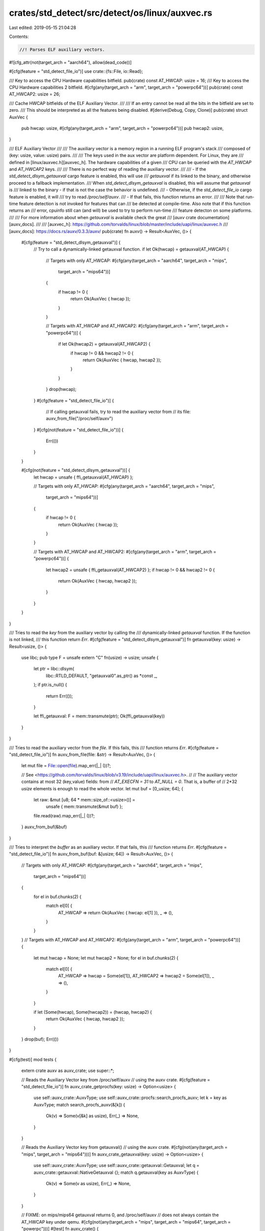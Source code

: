 crates/std_detect/src/detect/os/linux/auxvec.rs
===============================================

Last edited: 2019-05-15 21:04:28

Contents:

.. code-block:: rs

    //! Parses ELF auxiliary vectors.
#![cfg_attr(not(target_arch = "aarch64"), allow(dead_code))]

#[cfg(feature = "std_detect_file_io")]
use crate::{fs::File, io::Read};

/// Key to access the CPU Hardware capabilities bitfield.
pub(crate) const AT_HWCAP: usize = 16;
/// Key to access the CPU Hardware capabilities 2 bitfield.
#[cfg(any(target_arch = "arm", target_arch = "powerpc64"))]
pub(crate) const AT_HWCAP2: usize = 26;

/// Cache HWCAP bitfields of the ELF Auxiliary Vector.
///
/// If an entry cannot be read all the bits in the bitfield are set to zero.
/// This should be interpreted as all the features being disabled.
#[derive(Debug, Copy, Clone)]
pub(crate) struct AuxVec {
    pub hwcap: usize,
    #[cfg(any(target_arch = "arm", target_arch = "powerpc64"))]
    pub hwcap2: usize,
}

/// ELF Auxiliary Vector
///
/// The auxiliary vector is a memory region in a running ELF program's stack
/// composed of (key: usize, value: usize) pairs.
///
/// The keys used in the aux vector are platform dependent. For Linux, they are
/// defined in [linux/auxvec.h][auxvec_h]. The hardware capabilities of a given
/// CPU can be queried with the  `AT_HWCAP` and `AT_HWCAP2` keys.
///
/// There is no perfect way of reading the auxiliary vector.
///
/// - If the `std_detect_dlsym_getauxval` cargo feature is enabled, this will use
/// `getauxval` if its linked to the binary, and otherwise proceed to a fallback implementation.
/// When `std_detect_dlsym_getauxval` is disabled, this will assume that `getauxval` is
/// linked to the binary - if that is not the case the behavior is undefined.
/// - Otherwise, if the `std_detect_file_io` cargo feature is enabled, it will
///   try to read `/proc/self/auxv`.
/// - If that fails, this function returns an error.
///
/// Note that run-time feature detection is not invoked for features that can
/// be detected at compile-time. Also note that if this function returns an
/// error, cpuinfo still can (and will) be used to try to perform run-time
/// feature detecton on some platforms.
///
/// For more information about when `getauxval` is available check the great
/// [`auxv` crate documentation][auxv_docs].
///
/// [auxvec_h]: https://github.com/torvalds/linux/blob/master/include/uapi/linux/auxvec.h
/// [auxv_docs]: https://docs.rs/auxv/0.3.3/auxv/
pub(crate) fn auxv() -> Result<AuxVec, ()> {
    #[cfg(feature = "std_detect_dlsym_getauxval")] {
        // Try to call a dynamically-linked getauxval function.
        if let Ok(hwcap) = getauxval(AT_HWCAP) {
            // Targets with only AT_HWCAP:
            #[cfg(any(target_arch = "aarch64", target_arch = "mips",
                      target_arch = "mips64"))]
            {
                if hwcap != 0 {
                    return Ok(AuxVec { hwcap });
                }
            }

            // Targets with AT_HWCAP and AT_HWCAP2:
            #[cfg(any(target_arch = "arm", target_arch = "powerpc64"))]
            {
                if let Ok(hwcap2) = getauxval(AT_HWCAP2) {
                    if hwcap != 0 && hwcap2 != 0 {
                        return Ok(AuxVec { hwcap, hwcap2 });
                    }
                }
            }
            drop(hwcap);
        }
        #[cfg(feature = "std_detect_file_io")] {
            // If calling getauxval fails, try to read the auxiliary vector from
            // its file:
            auxv_from_file("/proc/self/auxv")
        }
        #[cfg(not(feature = "std_detect_file_io"))] {
            Err(())
        }
    }

    #[cfg(not(feature = "std_detect_dlsym_getauxval"))] {
        let hwcap = unsafe { ffi_getauxval(AT_HWCAP) };

        // Targets with only AT_HWCAP:
        #[cfg(any(target_arch = "aarch64", target_arch = "mips",
                  target_arch = "mips64"))]
        {
            if hwcap != 0 {
                return Ok(AuxVec { hwcap });
            }
        }

        // Targets with AT_HWCAP and AT_HWCAP2:
        #[cfg(any(target_arch = "arm", target_arch = "powerpc64"))]
        {
            let hwcap2 = unsafe { ffi_getauxval(AT_HWCAP2) };
            if hwcap != 0 && hwcap2 != 0 {
                return Ok(AuxVec { hwcap, hwcap2 });
            }
        }
    }
}

/// Tries to read the `key` from the auxiliary vector by calling the
/// dynamically-linked `getauxval` function. If the function is not linked,
/// this function return `Err`.
#[cfg(feature = "std_detect_dlsym_getauxval")]
fn getauxval(key: usize) -> Result<usize, ()> {
    use libc;
    pub type F = unsafe extern "C" fn(usize) -> usize;
    unsafe {
        let ptr = libc::dlsym(
            libc::RTLD_DEFAULT,
            "getauxval\0".as_ptr() as *const _,
        );
        if ptr.is_null() {
            return Err(());
        }

        let ffi_getauxval: F = mem::transmute(ptr);
        Ok(ffi_getauxval(key))
    }
}

/// Tries to read the auxiliary vector from the `file`. If this fails, this
/// function returns `Err`.
#[cfg(feature = "std_detect_file_io")]
fn auxv_from_file(file: &str) -> Result<AuxVec, ()> {
    let mut file = File::open(file).map_err(|_| ())?;

    // See <https://github.com/torvalds/linux/blob/v3.19/include/uapi/linux/auxvec.h>.
    //
    // The auxiliary vector contains at most 32 (key,value) fields: from
    // `AT_EXECFN = 31` to `AT_NULL = 0`. That is, a buffer of
    // 2*32 `usize` elements is enough to read the whole vector.
    let mut buf = [0_usize; 64];
    {
        let raw: &mut [u8; 64 * mem::size_of::<usize>()] =
            unsafe { mem::transmute(&mut buf) };
        file.read(raw).map_err(|_| ())?;
    }
    auxv_from_buf(&buf)
}

/// Tries to interpret the `buffer` as an auxiliary vector. If that fails, this
/// function returns `Err`.
#[cfg(feature = "std_detect_file_io")]
fn auxv_from_buf(buf: &[usize; 64]) -> Result<AuxVec, ()> {
    // Targets with only AT_HWCAP:
    #[cfg(any(target_arch = "aarch64", target_arch = "mips",
              target_arch = "mips64"))]
    {
        for el in buf.chunks(2) {
            match el[0] {
                AT_HWCAP => return Ok(AuxVec { hwcap: el[1] }),
                _ => (),
            }
        }
    }
    // Targets with AT_HWCAP and AT_HWCAP2:
    #[cfg(any(target_arch = "arm", target_arch = "powerpc64"))]
    {
        let mut hwcap = None;
        let mut hwcap2 = None;
        for el in buf.chunks(2) {
            match el[0] {
                AT_HWCAP => hwcap = Some(el[1]),
                AT_HWCAP2 => hwcap2 = Some(el[1]),
                _ => (),
            }
        }

        if let (Some(hwcap), Some(hwcap2)) = (hwcap, hwcap2) {
            return Ok(AuxVec { hwcap, hwcap2 });
        }
    }
    drop(buf);
    Err(())
}

#[cfg(test)]
mod tests {
    extern crate auxv as auxv_crate;
    use super::*;

    // Reads the Auxiliary Vector key from /proc/self/auxv
    // using the auxv crate.
    #[cfg(feature = "std_detect_file_io")]
    fn auxv_crate_getprocfs(key: usize) -> Option<usize> {
        use self::auxv_crate::AuxvType;
        use self::auxv_crate::procfs::search_procfs_auxv;
        let k = key as AuxvType;
        match search_procfs_auxv(&[k]) {
            Ok(v) => Some(v[&k] as usize),
            Err(_) => None,
        }
    }

    // Reads the Auxiliary Vector key from getauxval()
    // using the auxv crate.
    #[cfg(not(any(target_arch = "mips", target_arch = "mips64")))]
    fn auxv_crate_getauxval(key: usize) -> Option<usize> {
        use self::auxv_crate::AuxvType;
        use self::auxv_crate::getauxval::Getauxval;
        let q = auxv_crate::getauxval::NativeGetauxval {};
        match q.getauxval(key as AuxvType) {
            Ok(v) => Some(v as usize),
            Err(_) => None,
        }
    }

    // FIXME: on mips/mips64 getauxval returns 0, and /proc/self/auxv
    // does not always contain the AT_HWCAP key under qemu.
    #[cfg(not(any(target_arch = "mips", target_arch = "mips64", target_arch = "powerpc")))]
    #[test]
    fn auxv_crate() {
        let v = auxv();
        if let Some(hwcap) = auxv_crate_getauxval(AT_HWCAP) {
            let rt_hwcap = v.expect("failed to find hwcap key").hwcap;
            assert_eq!(rt_hwcap, hwcap);
        }

        // Targets with AT_HWCAP and AT_HWCAP2:
        #[cfg(any(target_arch = "arm", target_arch = "powerpc64"))]
        {
            if let Some(hwcap2) = auxv_crate_getauxval(AT_HWCAP2) {
                let rt_hwcap2 = v.expect("failed to find hwcap2 key").hwcap2;
                assert_eq!(rt_hwcap2, hwcap2);
            }
        }
    }

    #[test]
    fn auxv_dump() {
        if let Ok(auxvec) = auxv() {
            println!("{:?}", auxvec);
        } else {
            println!("both getauxval() and reading /proc/self/auxv failed!");
        }
    }

    #[cfg(feature = "std_detect_file_io")]
    cfg_if! {
        if #[cfg(target_arch = "arm")] {
            #[test]
            fn linux_rpi3() {
                let file = concat!(env!("CARGO_MANIFEST_DIR"), "/src/detect/test_data/linux-rpi3.auxv");
                println!("file: {}", file);
                let v = auxv_from_file(file).unwrap();
                assert_eq!(v.hwcap, 4174038);
                assert_eq!(v.hwcap2, 16);
            }

            #[test]
            #[should_panic]
            fn linux_macos_vb() {
                let file = concat!(env!("CARGO_MANIFEST_DIR"), "/src/detect/test_data/macos-virtualbox-linux-x86-4850HQ.auxv");
                println!("file: {}", file);
                let v = auxv_from_file(file).unwrap();
                // this file is incomplete (contains hwcap but not hwcap2), we
                // want to fall back to /proc/cpuinfo in this case, so
                // reading should fail. assert_eq!(v.hwcap, 126614527);
                // assert_eq!(v.hwcap2, 0);
            }
        } else if #[cfg(target_arch = "aarch64")] {
            #[test]
            fn linux_x64() {
                let file = concat!(env!("CARGO_MANIFEST_DIR"), "/src/detect/test_data/linux-x64-i7-6850k.auxv");
                println!("file: {}", file);
                let v = auxv_from_file(file).unwrap();
                assert_eq!(v.hwcap, 3219913727);
            }
        }
    }

    #[test]
    #[cfg(feature = "std_detect_file_io")]
    fn auxv_dump_procfs() {
        if let Ok(auxvec) = auxv_from_file("/proc/self/auxv") {
            println!("{:?}", auxvec);
        } else {
            println!("reading /proc/self/auxv failed!");
        }
    }

    #[test]
    fn auxv_crate_procfs() {
        let v = auxv();
        if let Some(hwcap) = auxv_crate_getprocfs(AT_HWCAP) {
            assert_eq!(v.unwrap().hwcap, hwcap);
        }

        // Targets with AT_HWCAP and AT_HWCAP2:
        #[cfg(any(target_arch = "arm", target_arch = "powerpc64"))]
        {
            if let Some(hwcap2) = auxv_crate_getprocfs(AT_HWCAP2) {
                assert_eq!(v.unwrap().hwcap2, hwcap2);
            }
        }
    }
}


